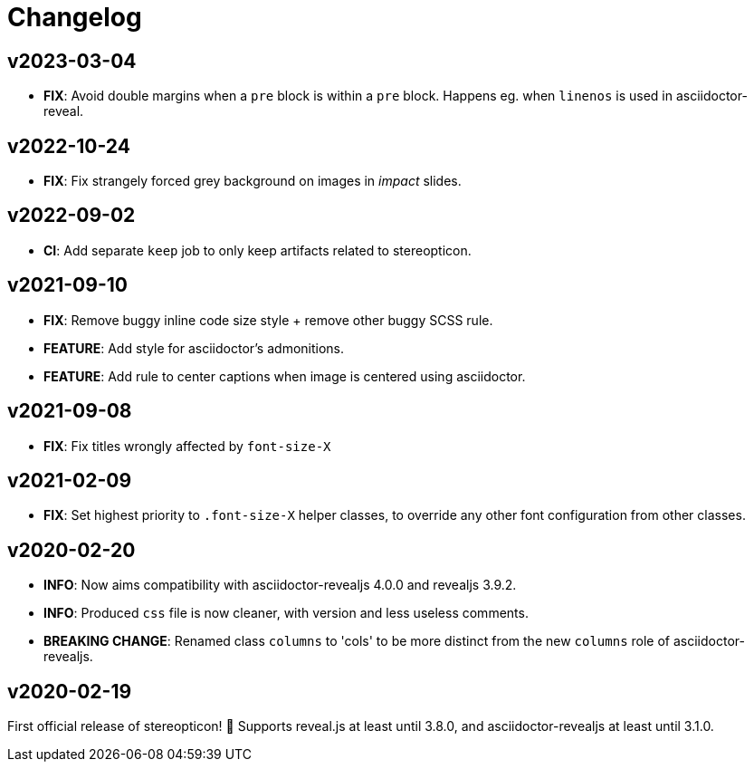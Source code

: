= Changelog

== v2023-03-04

- *FIX*: Avoid double margins when a `pre` block is within a `pre` block. 
Happens eg. when `linenos` is used in asciidoctor-reveal.

== v2022-10-24

- *FIX*: Fix strangely forced grey background on images in _impact_ slides.

== v2022-09-02

- *CI*: Add separate `keep` job to only keep artifacts related to stereopticon.

== v2021-09-10

- *FIX*: Remove buggy inline code size style  + remove other buggy SCSS rule.
- *FEATURE*: Add style for asciidoctor's admonitions.
- *FEATURE*: Add rule to center captions when image is centered using asciidoctor.

== v2021-09-08

- *FIX*: Fix titles wrongly affected by `font-size-X`

== v2021-02-09

- *FIX*: Set highest priority to `.font-size-X` helper classes, to override any other font configuration from other classes.

== v2020-02-20

- *INFO*: Now aims compatibility with asciidoctor-revealjs 4.0.0 and revealjs 3.9.2.
- *INFO*: Produced `css` file is now cleaner, with version and less useless comments.
- *BREAKING CHANGE*: Renamed class `columns` to 'cols' to be more distinct from the new `columns` role of asciidoctor-revealjs.

== v2020-02-19

First official release of stereopticon! 🎉
Supports reveal.js at least until 3.8.0, and asciidoctor-revealjs at least until 3.1.0.